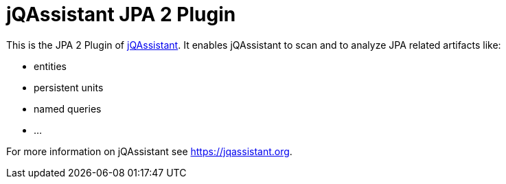 = jQAssistant JPA 2 Plugin

This is the JPA 2 Plugin of https://jqassistant.org[jQAssistant^].
It enables jQAssistant to scan and to analyze JPA related
artifacts like:

- entities
- persistent units
- named queries
- ...


For more information on jQAssistant see https://jqassistant.org[^].
